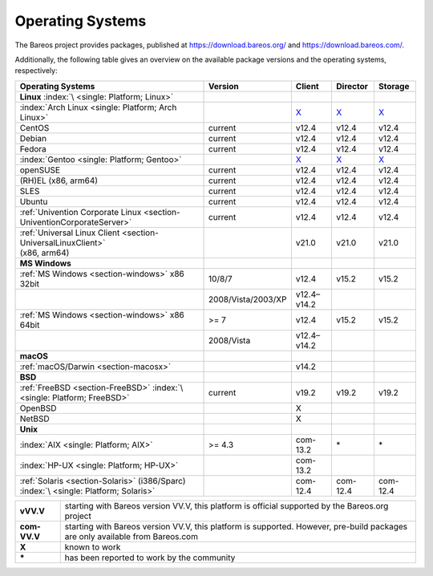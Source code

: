 .. _SupportedOSes:

Operating Systems
=================

.. index::
   pair: Operating Systems; Support

The Bareos project provides packages, published at https://download.bareos.org/ and https://download.bareos.com/.

Additionally, the following table gives an overview on the available package versions and the operating systems, respectively:

.. list-table::
   :header-rows: 1

   * - Operating Systems
     - Version
     - Client
     - Director
     - Storage

   * - :strong:`Linux` :index:`\ <single: Platform; Linux>`
     -
     -
     -
     -
   * - :index:`Arch Linux <single: Platform; Arch Linux>`
     -
     - `X <https://aur.archlinux.org/pkgbase/bareos/>`__
     - `X <https://aur.archlinux.org/pkgbase/bareos/>`__
     - `X <https://aur.archlinux.org/pkgbase/bareos/>`__
   * - CentOS
     - current
     - v12.4
     - v12.4
     - v12.4
   * - Debian
     - current
     - v12.4
     - v12.4
     - v12.4
   * - Fedora
     - current
     - v12.4
     - v12.4
     - v12.4
   * - :index:`Gentoo <single: Platform; Gentoo>`
     - 
     - `X <https://packages.gentoo.org/packages/app-backup/bareos>`__
     - `X <https://packages.gentoo.org/packages/app-backup/bareos>`__
     - `X <https://packages.gentoo.org/packages/app-backup/bareos>`__
   * - openSUSE
     - current
     - v12.4
     - v12.4
     - v12.4
   * - (RH)EL (x86, arm64)
     - current
     - v12.4
     - v12.4
     - v12.4
   * - SLES
     - current
     - v12.4
     - v12.4
     - v12.4
   * - Ubuntu
     - current
     - v12.4
     - v12.4
     - v12.4
   * - :ref:`Univention Corporate Linux <section-UniventionCorporateServer>`
     - current
     - v12.4
     - v12.4
     - v12.4
   * - | :ref:`Universal Linux Client <section-UniversalLinuxClient>`
       | (x86, arm64)
     - 
     - v21.0
     - v21.0
     - v21.0

   * - :strong:`MS Windows`
     -
     -
     -
     -
   * - :ref:`MS Windows <section-windows>` x86 32bit
     - 10/8/7
     - v12.4
     - v15.2
     - v15.2
   * -
     - 2008/Vista/2003/XP
     - v12.4–v14.2
     -
     -
   * - :ref:`MS Windows <section-windows>` x86 64bit
     - >= 7
     - v12.4
     - v15.2
     - v15.2
   * -
     - 2008/Vista
     - v12.4–v14.2
     -
     -

   * - :strong:`macOS`
     -
     -
     -
     -
   * - :ref:`macOS/Darwin <section-macosx>`
     - 
     - v14.2
     -
     -

   * - :strong:`BSD`
     -
     -
     -
     -
   * - :ref:`FreeBSD <section-FreeBSD>` :index:`\ <single: Platform; FreeBSD>`
     - current
     - v19.2
     - v19.2
     - v19.2
   * - OpenBSD
     -
     - X
     -
     -
   * - NetBSD
     - 
     - X
     -
     -

   * - :strong:`Unix`
     -
     -
     -
     -
   * - :index:`AIX <single: Platform; AIX>`
     - >= 4.3
     - com-13.2
     - \*
     - \*
   * - :index:`HP-UX <single: Platform; HP-UX>`
     - 
     - com-13.2
     -
     -
   * - :ref:`Solaris <section-Solaris>` (i386/Sparc) :index:`\ <single: Platform; Solaris>`
     - 
     - com-12.4
     - com-12.4
     - com-12.4


.. list-table::
   
   * - **vVV.V**
     - starting with Bareos version VV.V, this platform is official supported by the Bareos.org project
   * - **com-VV.V**
     - starting with Bareos version VV.V, this platform is supported. However, pre-build packages are only available from Bareos.com
   * - **X**
     - known to work
   * - **\***
     - has been reported to work by the community

